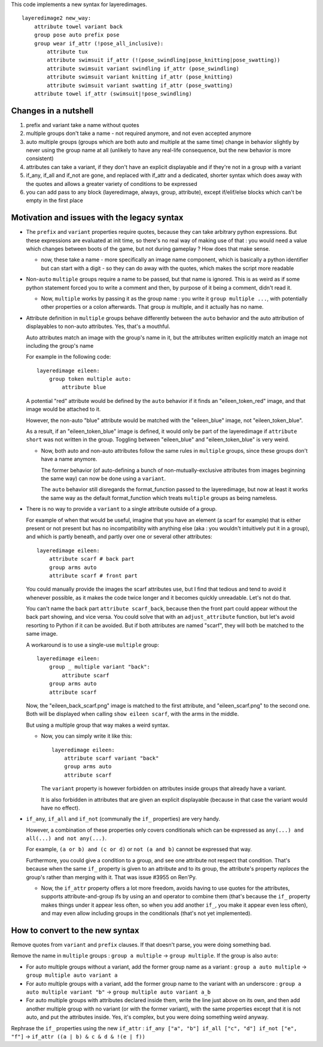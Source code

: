 This code implements a new syntax for layeredimages.

::

    layeredimage2 new_way:
        attribute towel variant back
        group pose auto prefix pose
        group wear if_attr (!pose_all_inclusive):
            attribute tux
            attribute swimsuit if_attr (!(pose_swindling|pose_knitting|pose_swatting))
            attribute swimsuit variant swindling if_attr (pose_swindling)
            attribute swimsuit variant knitting if_attr (pose_knitting)
            attribute swimsuit variant swatting if_attr (pose_swatting)
        attribute towel if_attr (swimsuit|!pose_swindling)

Changes in a nutshell
---------------------

#. prefix and variant take a name without quotes
#. multiple groups don't take a name - not required anymore, and not even accepted anymore
#. auto multiple groups (groups which are both auto and multiple at the same time) change in behavior slightly by never using the group name at all (unlikely to have any real-life consequence, but the new behavior is more consistent)
#. attributes can take a variant, if they don't have an explicit displayable and if they're not in a group with a variant
#. if_any, if_all and if_not are gone, and replaced with if_attr and a dedicated, shorter syntax which does away with the quotes and allows a greater variety of conditions to be expressed
#. you can add pass to any block (layeredimage, always, group, attribute), except if/elif/else blocks which can't be empty in the first place

Motivation and issues with the legacy syntax
--------------------------------------------

- The ``prefix`` and ``variant`` properties require quotes, because they can take arbitrary python expressions. But these expressions are evaluated at init time, so there's no real way of making use of that : you would need a value which changes between boots of the game, but not during gameplay ? How does that make sense.

  - now, these take a name - more specifically an image name component, which is basically a python identifier but can start with a digit - so they can do away with the quotes, which makes the script more readable

- Non-``auto`` ``multiple`` groups require a name to be passed, but that name is ignored. This is as weird as if some python statement forced you to write a comment and then, by purpose of it being a comment, didn't read it.

  - Now, ``multiple`` works by passing it as the group name : you write it ``group multiple ...``, with potentially other properties or a colon afterwards. That group *is* multiple, and it actually has no name.

- Attribute definition in ``multiple`` groups behave differently between the ``auto`` behavior and the auto attribution of displayables to non-auto attributes. Yes, that's a mouthful.

  Auto attributes match an image with the group's name in it, but the attributes written explicitly match an image not including the group's name

  For example in the following code::

    layeredimage eileen:
        group token multiple auto:
            attribute blue

  A potential "red" attribute would be defined by the ``auto`` behavior if it finds an "eileen_token_red" image, and that image would be attached to it.

  However, the non-auto "blue" attribute would be matched with the "eileen_blue" image, not "eileen_token_blue".

  As a result, if an "eileen_token_blue" image is defined, it would only be part of the layeredimage if ``attribute short`` was not written in the group. Toggling between "eileen_blue" and "eileen_token_blue" is very weird.

  - Now, both auto and non-auto attributes follow the same rules in ``multiple`` groups, since these groups don't have a name anymore.

    The former behavior (of auto-defining a bunch of non-mutually-exclusive attributes from images beginning the same way) can now be done using a ``variant``.

    The ``auto`` behavior still disregards the format_function passed to the layeredimage, but now at least it works the same way as the default format_function which treats ``multiple`` groups as being nameless.

- There is no way to provide a ``variant`` to a single attribute outside of a group.

  For example of when that would be useful, imagine that you have an element (a scarf for example) that is either present or not present but has no incompatibility with anything else (aka : you wouldn't intuitively put it in a group), and which is partly beneath, and partly over one or several other attributes::

      layeredimage eileen:
          attribute scarf # back part
          group arms auto
          attribute scarf # front part

  You could manually provide the images the scarf attributes use, but I find that tedious and tend to avoid it whenever possible, as it makes the code twice longer and it becomes quickly unreadable. Let's not do that.

  You can't name the back part ``attribute scarf_back``, because then the front part could appear without the back part showing, and vice versa. You could solve that with an ``adjust_attribute`` function, but let's avoid resorting to Python if it can be avoided. But if both attributes are named "scarf", they will both be matched to the same image.

  A workaround is to use a single-use ``multiple`` group::

      layeredimage eileen:
          group _ multiple variant "back":
              attribute scarf
          group arms auto
          attribute scarf

  Now, the "eileen_back_scarf.png" image is matched to the first attribute, and "eileen_scarf.png" to the second one. Both will be displayed when calling ``show eileen scarf``, with the arms in the middle.

  But using a multiple group that way makes a weird syntax.

  - Now, you can simply write it like this::

        layeredimage eileen:
            attribute scarf variant "back"
            group arms auto
            attribute scarf

    The ``variant`` property is however forbidden on attributes inside groups that already have a variant.

    It is also forbidden in attributes that are given an explicit displayable (because in that case the variant would have no effect).

- ``if_any``, ``if_all`` and ``if_not`` (communally the ``if_`` properties) are very handy.

  However, a combination of these properties only covers conditionals which can be expressed as ``any(...) and all(...) and not any(...)``.

  For example, ``(a or b) and (c or d)`` or ``not (a and b)`` cannot be expressed that way.

  Furthermore, you could give a condition to a group, and see one attribute not respect that condition. That's because when the same ``if_`` property is given to an attribute and to its group, the attribute's property *replaces* the group's rather than merging with it. That was issue #3955 on Ren'Py.

  - Now, the ``if_attr`` property offers a lot more freedom, avoids having to use quotes for the attributes, supports attribute-and-group ifs by using an ``and`` operator to combine them (that's because the ``if_`` property makes things under it appear less often, so when you add another ``if_``, you make it appear even less often), and may even allow including groups in the conditionals (that's not yet implemented).

How to convert to the new syntax
--------------------------------

Remove quotes from ``variant`` and ``prefix`` clauses. If that doesn't parse, you were doing something bad.

Remove the name in ``multiple`` groups : ``group a multiple`` -> ``group multiple``. If the group is also ``auto``:

- For auto multiple groups without a variant, add the former group name as a variant : ``group a auto multiple`` -> ``group multiple auto variant a``
- For auto multiple groups with a variant, add the former group name to the variant with an underscore : ``group a auto multiple variant "b"`` -> ``group multiple auto variant a_b``
- For auto multiple groups with attributes declared inside them, write the line just above on its own, and then add another multiple group with no variant (or with the former variant), with the same properties except that it is not auto, and put the attributes inside. Yes, it's complex, but you were doing something weird anyway.

Rephrase the ``if_`` properties using the new ``if_attr`` : ``if_any ["a", "b"] if_all ["c", "d"] if_not ["e", "f"]`` -> ``if_attr ((a | b) & c & d & !(e | f))``
